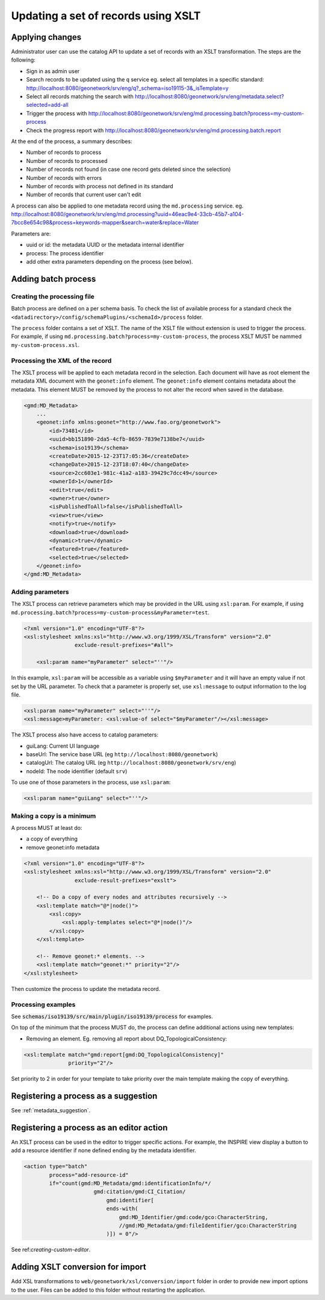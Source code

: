.. _batchupdate_xsl:

Updating a set of records using XSLT
####################################

.. _batch-process-apply:

Applying changes
----------------

Administrator user can use the catalog API to update a set of records with
an XSLT transformation. The steps are the following:

* Sign in as admin user

* Search records to be updated using the ``q`` service
  eg. select all templates in a specific standard: http://localhost:8080/geonetwork/srv/eng/q?_schema=iso19115-3&_isTemplate=y

* Select all records matching the search with http://localhost:8080/geonetwork/srv/eng/metadata.select?selected=add-all

* Trigger the process with http://localhost:8080/geonetwork/srv/eng/md.processing.batch?process=my-custom-process

* Check the progress report with http://localhost:8080/geonetwork/srv/eng/md.processing.batch.report

At the end of the process, a summary describes:

* Number of records to process

* Number of records to processed

* Number of records not found (in case one record gets deleted since the selection)

* Number of records with errors

* Number of records with process not defined in its standard

* Number of records that current user can't edit


A process can also be applied to one metadata record using the ``md.processing`` service.
eg. http://localhost:8080/geonetwork/srv/eng/md.processing?uuid=46eac9e4-33cb-45b7-a104-7bcc8e654c98&process=keywords-mapper&search=water&replace=Water

Parameters are:

* uuid or id: the metadata UUID or the metadata internal identifier

* process: The process identifier

* add other extra parameters depending on the process (see below).



.. _batch-process-add:

Adding batch process
--------------------

Creating the processing file
~~~~~~~~~~~~~~~~~~~~~~~~~~~~

Batch process are defined on a per schema basis. To check the list of available
process for a standard check the ``<datadirectory>/config/schemaPlugins/<schemaId>/process`` folder.

The ``process`` folder contains a set of XSLT. The name of the XSLT file without extension
is used to trigger the process. For example, if using ``md.processing.batch?process=my-custom-process``, the process XSLT MUST be nammed
``my-custom-process.xsl``.


Processing the XML of the record
~~~~~~~~~~~~~~~~~~~~~~~~~~~~~~~~

The XSLT process will be applied to each metadata record in the selection. Each document will
have as root element the metadata XML document with the ``geonet:info`` element.
The ``geonet:info`` element contains metadata about the metadata. This element
MUST be removed by the process to not alter the record when saved in the database.

.. code-block:: xml

        <gmd:MD_Metadata>
            ...
            <geonet:info xmlns:geonet="http://www.fao.org/geonetwork">
                <id>73481</id>
                <uuid>bb151890-2da5-4cfb-8659-7839e7138be7</uuid>
                <schema>iso19139</schema>
                <createDate>2015-12-23T17:05:36</createDate>
                <changeDate>2015-12-23T18:07:40</changeDate>
                <source>2cc603e1-981c-41a2-a183-39429c7dcc49</source>
                <ownerId>1</ownerId>
                <edit>true</edit>
                <owner>true</owner>
                <isPublishedToAll>false</isPublishedToAll>
                <view>true</view>
                <notify>true</notify>
                <download>true</download>
                <dynamic>true</dynamic>
                <featured>true</featured>
                <selected>true</selected>
            </geonet:info>
        </gmd:MD_Metadata>


Adding parameters
~~~~~~~~~~~~~~~~~


The XSLT process can retrieve parameters which may be provided in the URL
using ``xsl:param``. For example, if using ``md.processing.batch?process=my-custom-process&myParameter=test``.

.. code-block:: xml

    <?xml version="1.0" encoding="UTF-8"?>
    <xsl:stylesheet xmlns:xsl="http://www.w3.org/1999/XSL/Transform" version="2.0"
                    exclude-result-prefixes="#all">

        <xsl:param name="myParameter" select="''"/>


In this example, ``xsl:param`` will be accessible as a variable using ``$myParameter``
and it will have an empty value if not set by the URL parameter. To check that a
parameter is properly set, use ``xsl:message`` to output information to the log
file.

.. code-block:: xml

        <xsl:param name="myParameter" select="''"/>
        <xsl:message>myParameter: <xsl:value-of select="$myParameter"/></xsl:message>


The XSLT process also have access to catalog parameters:

* guiLang: Current UI language

* baseUrl: The service base URL (eg ``http://localhost:8080/geonetwork``)

* catalogUrl: The catalog URL (eg ``http://localhost:8080/geonetwork/srv/eng``)

* nodeId: The node identifier (default ``srv``)


To use one of those parameters in the process, use ``xsl:param``:


.. code-block:: xml

        <xsl:param name="guiLang" select="''"/>

Making a copy is a minimum
~~~~~~~~~~~~~~~~~~~~~~~~~~


A process MUST at least do:

* a copy of everything

* remove geonet:info metadata


.. code-block:: xml

        <?xml version="1.0" encoding="UTF-8"?>
        <xsl:stylesheet xmlns:xsl="http://www.w3.org/1999/XSL/Transform" version="2.0"
                        exclude-result-prefixes="exslt">

            <!-- Do a copy of every nodes and attributes recursively -->
            <xsl:template match="@*|node()">
                <xsl:copy>
                    <xsl:apply-templates select="@*|node()"/>
                </xsl:copy>
            </xsl:template>

            <!-- Remove geonet:* elements. -->
            <xsl:template match="geonet:*" priority="2"/>
        </xsl:stylesheet>


Then customize the process to update the metadata record.


Processing examples
~~~~~~~~~~~~~~~~~~~

See :code:`schemas/iso19139/src/main/plugin/iso19139/process` for examples.

On top of the minimum that the process MUST do, the process can define
additional actions using new templates:

* Removing an element. Eg. removing all report about DQ_TopologicalConsistency:

.. code-block:: xml

        <xsl:template match="gmd:report[gmd:DQ_TopologicalConsistency]"
                      priority="2"/>

Set priority to 2 in order for your template to take priority over the main
template making the copy of everything.




.. _customizing-xslt-suggestion:


Registering a process as a suggestion
-------------------------------------

See :ref:`metadata_suggestion`.


.. _xslt-in-editor:


Registering a process as an editor action
-----------------------------------------

An XSLT process can be used in the editor to trigger specific actions.
For example, the INSPIRE view display a button to add a resource identifier
if none defined ending by the metadata identifier.

.. code-block:: xml

          <action type="batch"
                  process="add-resource-id"
                  if="count(gmd:MD_Metadata/gmd:identificationInfo/*/
                                gmd:citation/gmd:CI_Citation/
                                    gmd:identifier[
                                    ends-with(
                                        gmd:MD_Identifier/gmd:code/gco:CharacterString,
                                        //gmd:MD_Metadata/gmd:fileIdentifier/gco:CharacterString
                                    )]) = 0"/>



See ref:`creating-custom-editor`.



.. _customizing-xslt-conversion:


Adding XSLT conversion for import
---------------------------------

Add XSL transformations to ``web/geonetwork/xsl/conversion/import`` folder in order
to provide new import options to the user. Files can be added to this folder
without restarting the application.
